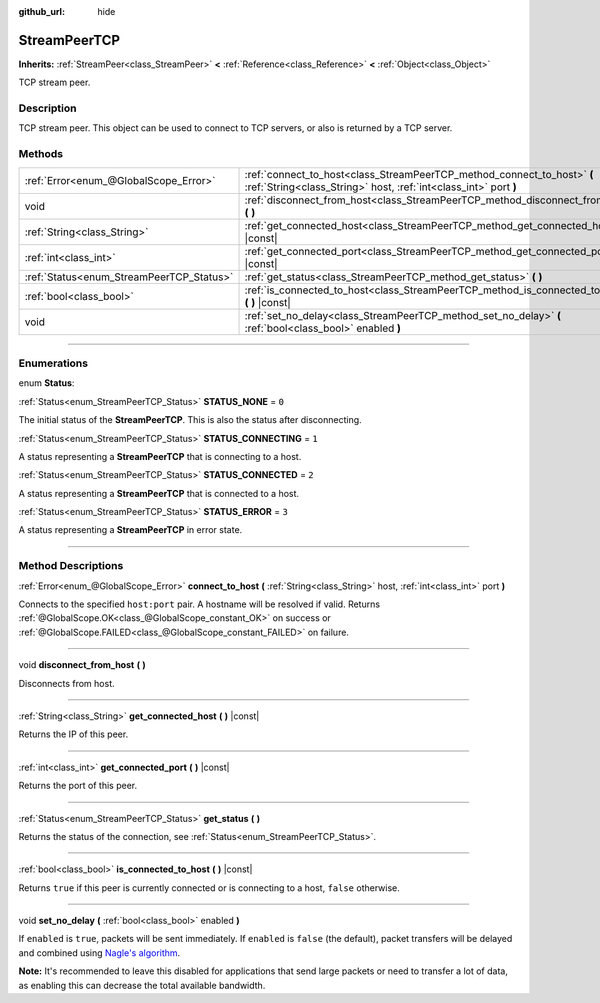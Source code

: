 :github_url: hide

.. DO NOT EDIT THIS FILE!!!
.. Generated automatically from Godot engine sources.
.. Generator: https://github.com/godotengine/godot/tree/3.6/doc/tools/make_rst.py.
.. XML source: https://github.com/godotengine/godot/tree/3.6/doc/classes/StreamPeerTCP.xml.

.. _class_StreamPeerTCP:

StreamPeerTCP
=============

**Inherits:** :ref:`StreamPeer<class_StreamPeer>` **<** :ref:`Reference<class_Reference>` **<** :ref:`Object<class_Object>`

TCP stream peer.

.. rst-class:: classref-introduction-group

Description
-----------

TCP stream peer. This object can be used to connect to TCP servers, or also is returned by a TCP server.

.. rst-class:: classref-reftable-group

Methods
-------

.. table::
   :widths: auto

   +------------------------------------------+---------------------------------------------------------------------------------------------------------------------------------------------+
   | :ref:`Error<enum_@GlobalScope_Error>`    | :ref:`connect_to_host<class_StreamPeerTCP_method_connect_to_host>` **(** :ref:`String<class_String>` host, :ref:`int<class_int>` port **)** |
   +------------------------------------------+---------------------------------------------------------------------------------------------------------------------------------------------+
   | void                                     | :ref:`disconnect_from_host<class_StreamPeerTCP_method_disconnect_from_host>` **(** **)**                                                    |
   +------------------------------------------+---------------------------------------------------------------------------------------------------------------------------------------------+
   | :ref:`String<class_String>`              | :ref:`get_connected_host<class_StreamPeerTCP_method_get_connected_host>` **(** **)** |const|                                                |
   +------------------------------------------+---------------------------------------------------------------------------------------------------------------------------------------------+
   | :ref:`int<class_int>`                    | :ref:`get_connected_port<class_StreamPeerTCP_method_get_connected_port>` **(** **)** |const|                                                |
   +------------------------------------------+---------------------------------------------------------------------------------------------------------------------------------------------+
   | :ref:`Status<enum_StreamPeerTCP_Status>` | :ref:`get_status<class_StreamPeerTCP_method_get_status>` **(** **)**                                                                        |
   +------------------------------------------+---------------------------------------------------------------------------------------------------------------------------------------------+
   | :ref:`bool<class_bool>`                  | :ref:`is_connected_to_host<class_StreamPeerTCP_method_is_connected_to_host>` **(** **)** |const|                                            |
   +------------------------------------------+---------------------------------------------------------------------------------------------------------------------------------------------+
   | void                                     | :ref:`set_no_delay<class_StreamPeerTCP_method_set_no_delay>` **(** :ref:`bool<class_bool>` enabled **)**                                    |
   +------------------------------------------+---------------------------------------------------------------------------------------------------------------------------------------------+

.. rst-class:: classref-section-separator

----

.. rst-class:: classref-descriptions-group

Enumerations
------------

.. _enum_StreamPeerTCP_Status:

.. rst-class:: classref-enumeration

enum **Status**:

.. _class_StreamPeerTCP_constant_STATUS_NONE:

.. rst-class:: classref-enumeration-constant

:ref:`Status<enum_StreamPeerTCP_Status>` **STATUS_NONE** = ``0``

The initial status of the **StreamPeerTCP**. This is also the status after disconnecting.

.. _class_StreamPeerTCP_constant_STATUS_CONNECTING:

.. rst-class:: classref-enumeration-constant

:ref:`Status<enum_StreamPeerTCP_Status>` **STATUS_CONNECTING** = ``1``

A status representing a **StreamPeerTCP** that is connecting to a host.

.. _class_StreamPeerTCP_constant_STATUS_CONNECTED:

.. rst-class:: classref-enumeration-constant

:ref:`Status<enum_StreamPeerTCP_Status>` **STATUS_CONNECTED** = ``2``

A status representing a **StreamPeerTCP** that is connected to a host.

.. _class_StreamPeerTCP_constant_STATUS_ERROR:

.. rst-class:: classref-enumeration-constant

:ref:`Status<enum_StreamPeerTCP_Status>` **STATUS_ERROR** = ``3``

A status representing a **StreamPeerTCP** in error state.

.. rst-class:: classref-section-separator

----

.. rst-class:: classref-descriptions-group

Method Descriptions
-------------------

.. _class_StreamPeerTCP_method_connect_to_host:

.. rst-class:: classref-method

:ref:`Error<enum_@GlobalScope_Error>` **connect_to_host** **(** :ref:`String<class_String>` host, :ref:`int<class_int>` port **)**

Connects to the specified ``host:port`` pair. A hostname will be resolved if valid. Returns :ref:`@GlobalScope.OK<class_@GlobalScope_constant_OK>` on success or :ref:`@GlobalScope.FAILED<class_@GlobalScope_constant_FAILED>` on failure.

.. rst-class:: classref-item-separator

----

.. _class_StreamPeerTCP_method_disconnect_from_host:

.. rst-class:: classref-method

void **disconnect_from_host** **(** **)**

Disconnects from host.

.. rst-class:: classref-item-separator

----

.. _class_StreamPeerTCP_method_get_connected_host:

.. rst-class:: classref-method

:ref:`String<class_String>` **get_connected_host** **(** **)** |const|

Returns the IP of this peer.

.. rst-class:: classref-item-separator

----

.. _class_StreamPeerTCP_method_get_connected_port:

.. rst-class:: classref-method

:ref:`int<class_int>` **get_connected_port** **(** **)** |const|

Returns the port of this peer.

.. rst-class:: classref-item-separator

----

.. _class_StreamPeerTCP_method_get_status:

.. rst-class:: classref-method

:ref:`Status<enum_StreamPeerTCP_Status>` **get_status** **(** **)**

Returns the status of the connection, see :ref:`Status<enum_StreamPeerTCP_Status>`.

.. rst-class:: classref-item-separator

----

.. _class_StreamPeerTCP_method_is_connected_to_host:

.. rst-class:: classref-method

:ref:`bool<class_bool>` **is_connected_to_host** **(** **)** |const|

Returns ``true`` if this peer is currently connected or is connecting to a host, ``false`` otherwise.

.. rst-class:: classref-item-separator

----

.. _class_StreamPeerTCP_method_set_no_delay:

.. rst-class:: classref-method

void **set_no_delay** **(** :ref:`bool<class_bool>` enabled **)**

If ``enabled`` is ``true``, packets will be sent immediately. If ``enabled`` is ``false`` (the default), packet transfers will be delayed and combined using `Nagle's algorithm <https://en.wikipedia.org/wiki/Nagle%27s_algorithm>`__.

\ **Note:** It's recommended to leave this disabled for applications that send large packets or need to transfer a lot of data, as enabling this can decrease the total available bandwidth.

.. |virtual| replace:: :abbr:`virtual (This method should typically be overridden by the user to have any effect.)`
.. |const| replace:: :abbr:`const (This method has no side effects. It doesn't modify any of the instance's member variables.)`
.. |vararg| replace:: :abbr:`vararg (This method accepts any number of arguments after the ones described here.)`
.. |static| replace:: :abbr:`static (This method doesn't need an instance to be called, so it can be called directly using the class name.)`
